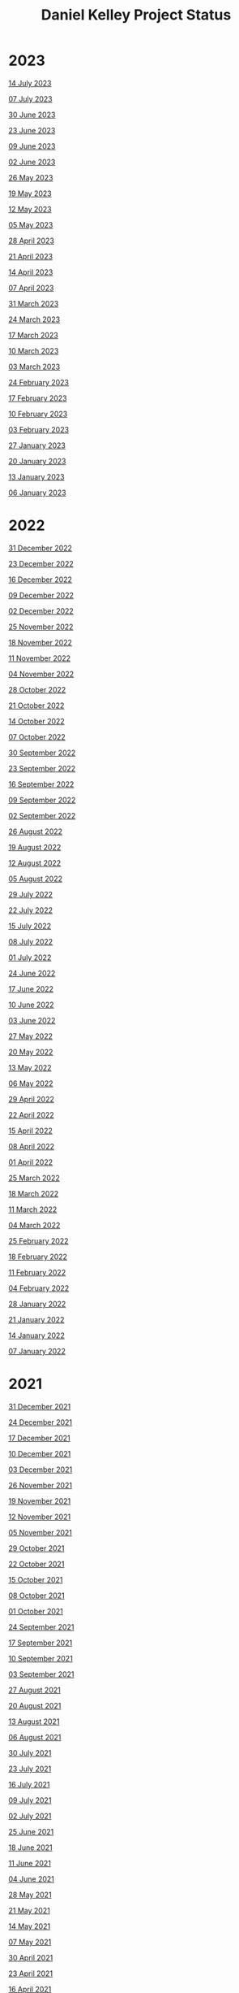 #+TITLE: Daniel Kelley Project Status

* 2023

[[file:2023/0714.org][14 July 2023]]

[[file:2023/0707.org][07 July 2023]]

[[file:2023/0630.org][30 June 2023]]

[[file:2023/0623.org][23 June 2023]]

[[file:2023/0609.org][09 June 2023]]

[[file:2023/0602.org][02 June 2023]]

[[file:2023/0526.org][26 May 2023]]

[[file:2023/0519.org][19 May 2023]]

[[file:2023/0512.org][12 May 2023]]

[[file:2023/0505.org][05 May 2023]]

[[file:2023/0428.org][28 April 2023]]

[[file:2023/0421.org][21 April 2023]]

[[file:2023/0414.org][14 April 2023]]

[[file:2023/0407.org][07 April 2023]]

[[file:2023/0331.org][31 March 2023]]

[[file:2023/0324.org][24 March 2023]]

[[file:2023/0317.org][17 March 2023]]

[[file:2023/0310.org][10 March 2023]]

[[file:2023/0303.org][03 March 2023]]

[[file:2023/0224.org][24 February 2023]]

[[file:2023/0217.org][17 February 2023]]

[[file:2023/0210.org][10 February 2023]]

[[file:2023/0203.org][03 February 2023]]

[[file:2023/0127.org][27 January 2023]]

[[file:2023/0120.org][20 January 2023]]

[[file:2023/0113.org][13 January 2023]]

[[file:2023/0106.org][06 January 2023]]

* 2022

[[file:2022/1231.org][31 December 2022]]

[[file:2022/1223.org][23 December 2022]]

[[file:2022/1216.org][16 December 2022]]

[[file:2022/1209.org][09 December 2022]]

[[file:2022/1202.org][02 December 2022]]

[[file:2022/1125.org][25 November 2022]]

[[file:2022/1118.org][18 November 2022]]

[[file:2022/1111.org][11 November 2022]]

[[file:2022/1104.org][04 November 2022]]

[[file:2022/1028.org][28 October 2022]]

[[file:2022/1021.org][21 October 2022]]

[[file:2022/1014.org][14 October 2022]]

[[file:2022/1007.org][07 October 2022]]

[[file:2022/0930.org][30 September 2022]]

[[file:2022/0923.org][23 September 2022]]

[[file:2022/0916.org][16 September 2022]]

[[file:2022/0909.org][09 September 2022]]

[[file:2022/0902.org][02 September 2022]]

[[file:2022/0826.org][26 August 2022]]

[[file:2022/0819.org][19 August 2022]]

[[file:2022/0812.org][12 August 2022]]

[[file:2022/0805.org][05 August 2022]]

[[file:2022/0729.org][29 July 2022]]

[[file:2022/0722.org][22 July 2022]]

[[file:2022/0715.org][15 July 2022]]

[[file:2022/0708.org][08 July 2022]]

[[file:2022/0701.org][01 July 2022]]

[[file:2022/0624.org][24 June 2022]]

[[file:2022/0617.org][17 June 2022]]

[[file:2022/0610.org][10 June 2022]]

[[file:2022/0603.org][03 June 2022]]

[[file:2022/0527.org][27 May 2022]]

[[file:2022/0520.org][20 May 2022]]

[[file:2022/0513.org][13 May 2022]]

[[file:2022/0506.org][06 May 2022]]

[[file:2022/0429.org][29 April 2022]]

[[file:2022/0422.org][22 April 2022]]

[[file:2022/0415.org][15 April 2022]]

[[file:2022/0408.org][08 April 2022]]

[[file:2022/0401.org][01 April 2022]]

[[file:2022/0325.org][25 March 2022]]

[[file:2022/0318.org][18 March 2022]]

[[file:2022/0311.org][11 March 2022]]

[[file:2022/0304.org][04 March 2022]]

[[file:2022/0225.org][25 February 2022]]

[[file:2022/0218.org][18 February 2022]]

[[file:2022/0211.org][11 February 2022]]

[[file:2022/0204.org][04 February 2022]]

[[file:2022/0128.org][28 January 2022]]

[[file:2022/0121.org][21 January 2022]]

[[file:2022/0114.org][14 January 2022]]

[[file:2022/0107.org][07 January 2022]]

* 2021

[[file:2021/31dec21.org][31 December 2021]]

[[file:2021/24dec21.org][24 December 2021]]

[[file:2021/17dec21.org][17 December 2021]]

[[file:2021/10dec21.org][10 December 2021]]

[[file:2021/03dec21.org][03 December 2021]]

[[file:2021/26nov21.org][26 November 2021]]

[[file:2021/19nov21.org][19 November 2021]]

[[file:2021/12nov21.org][12 November 2021]]

[[file:2021/05nov21.org][05 November 2021]]

[[file:2021/29oct21.org][29 October 2021]]

[[file:2021/22oct21.org][22 October 2021]]

[[file:2021/15oct21.org][15 October 2021]]

[[file:2021/08oct21.org][08 October 2021]]

[[file:2021/01oct21.org][01 October 2021]]

[[file:2021/24sep21.org][24 September 2021]]

[[file:2021/17sep21.org][17 September 2021]]

[[file:2021/10sep21.org][10 September 2021]]

[[file:2021/03sep21.org][03 September 2021]]

[[file:2021/27aug21.org][27 August 2021]]

[[file:2021/20aug21.org][20 August 2021]]

[[file:2021/13aug21.org][13 August 2021]]

[[file:2021/06aug21.org][06 August 2021]]

[[file:2021/30jul21.org][30 July 2021]]

[[file:2021/23jul21.org][23 July 2021]]

[[file:2021/16jul21.org][16 July 2021]]

[[file:2021/09jul21.org][09 July 2021]]

[[file:2021/02jul21.org][02 July 2021]]

[[file:2021/25jun21.org][25 June 2021]]

[[file:2021/18jun21.org][18 June 2021]]

[[file:2021/11jun21.org][11 June 2021]]

[[file:2021/04jun21.org][04 June 2021]]

[[file:2021/28may21.org][28 May 2021]]

[[file:2021/21may21.org][21 May 2021]]

[[file:2021/14may21.org][14 May 2021]]

[[file:2021/07may21.org][07 May 2021]]

[[file:2021/30apr21.org][30 April 2021]]

[[file:2021/23apr21.org][23 April 2021]]

[[file:2021/16apr21.org][16 April 2021]]

[[file:2021/09apr21.org][09 April 2021]]

[[file:2021/02apr21.org][02 April 2021]]

[[file:2021/26mar21.org][26 March 2021]]

[[file:2021/19mar21.org][19 March 2021]]

[[file:2021/12mar21.org][12 March 2021]]

[[file:2021/05mar21.org][05 March 2021]]

[[file:2021/26feb21.org][26 February 2021]]

[[file:2021/19feb21.org][19 February 2021]]

[[file:2021/12feb21.org][12 February 2021]]

[[file:2021/05feb21.org][05 February 2021]]

[[file:2021/29jan21.org][29 January 2021]]

[[file:2021/22jan21.org][22 January 2021]]

[[file:2021/15jan21.org][15 January 2021]]

[[file:2021/08jan21.org][08 January 2021]]


* 2020

[[file:2020/31dec20.org][31 December 2020]]

[[file:2020/26dec20.org][26 December 2020]]

[[file:2020/19dec20.org][19 December 2020]]

[[file:2020/12dec20.org][12 December 2020]]

[[file:2020/05dec20.org][05 December 2020]]

[[file:2020/28nov20.org][28 November 2020]]

[[file:2020/21nov20.org][21 November 2020]]

[[file:2020/14nov20.org][14 November 2020]]

[[file:2020/07nov20.org][07 November 2020]]

[[file:2020/31oct20.org][31 October 2020]]

[[file:2020/24oct20.org][24 October 2020]]

[[file:2020/17oct20.org][17 October 2020]]

[[file:2020/10oct20.org][10 October 2020]]
